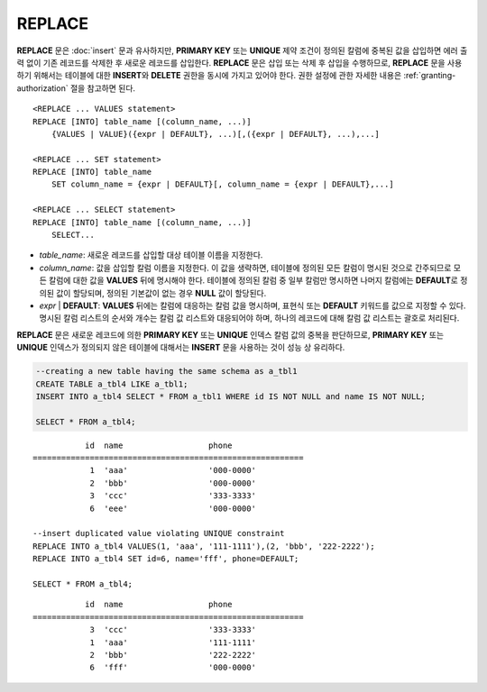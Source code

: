 *******
REPLACE
*******

**REPLACE** 문은 :doc:`insert` 문과 유사하지만, **PRIMARY KEY** 또는 **UNIQUE** 제약 조건이 정의된 칼럼에 중복된 값을 삽입하면 에러 출력 없이 기존 레코드를 삭제한 후 새로운 레코드를 삽입한다. **REPLACE** 문은 삽입 또는 삭제 후 삽입을 수행하므로, **REPLACE** 문을 사용하기 위해서는 테이블에 대한 **INSERT**\ 와 **DELETE** 권한을 동시에 가지고 있어야 한다. 권한 설정에 관한 자세한 내용은 :ref:`granting-authorization` 절을 참고하면 된다.

::

    <REPLACE ... VALUES statement>
    REPLACE [INTO] table_name [(column_name, ...)]
        {VALUES | VALUE}({expr | DEFAULT}, ...)[,({expr | DEFAULT}, ...),...]
     
    <REPLACE ... SET statement>
    REPLACE [INTO] table_name
        SET column_name = {expr | DEFAULT}[, column_name = {expr | DEFAULT},...]
     
    <REPLACE ... SELECT statement>
    REPLACE [INTO] table_name [(column_name, ...)]
        SELECT...

*   *table_name*: 새로운 레코드를 삽입할 대상 테이블 이름을 지정한다.

*   *column_name*: 값을 삽입할 칼럼 이름을 지정한다. 이 값을 생략하면, 테이블에 정의된 모든 칼럼이 명시된 것으로 간주되므로 모든 칼럼에 대한 값을 **VALUES** 뒤에 명시해야 한다. 테이블에 정의된 칼럼 중 일부 칼럼만 명시하면 나머지 칼럼에는 **DEFAULT**\ 로 정의된 값이 할당되며, 정의된 기본값이 없는 경우 **NULL** 값이 할당된다.

*   *expr* | **DEFAULT**: **VALUES** 뒤에는 칼럼에 대응하는 칼럼 값을 명시하며, 표현식 또는 **DEFAULT** 키워드를 값으로 지정할 수 있다. 명시된 칼럼 리스트의 순서와 개수는 칼럼 값 리스트와 대응되어야 하며, 하나의 레코드에 대해 칼럼 값 리스트는 괄호로 처리된다.

**REPLACE** 문은 새로운 레코드에 의한 **PRIMARY KEY** 또는 **UNIQUE** 인덱스 칼럼 값의 중복을 판단하므로, **PRIMARY KEY** 또는 **UNIQUE** 인덱스가 정의되지 않은 테이블에 대해서는 **INSERT** 문을 사용하는 것이 성능 상 유리하다. 

.. code-block:: sql

    --creating a new table having the same schema as a_tbl1
    CREATE TABLE a_tbl4 LIKE a_tbl1;
    INSERT INTO a_tbl4 SELECT * FROM a_tbl1 WHERE id IS NOT NULL and name IS NOT NULL;
    
    SELECT * FROM a_tbl4;
    
::

               id  name                  phone
    =========================================================
                1  'aaa'                 '000-0000'
                2  'bbb'                 '000-0000'
                3  'ccc'                 '333-3333'
                6  'eee'                 '000-0000'
     
    --insert duplicated value violating UNIQUE constraint
    REPLACE INTO a_tbl4 VALUES(1, 'aaa', '111-1111'),(2, 'bbb', '222-2222');
    REPLACE INTO a_tbl4 SET id=6, name='fff', phone=DEFAULT;
     
    SELECT * FROM a_tbl4;
    
::

               id  name                  phone
    =========================================================
                3  'ccc'                 '333-3333'
                1  'aaa'                 '111-1111'
                2  'bbb'                 '222-2222'
                6  'fff'                 '000-0000'
